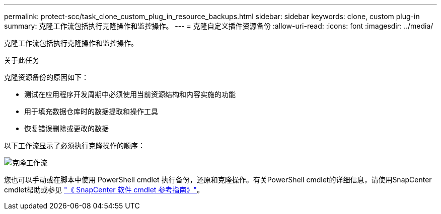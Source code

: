 ---
permalink: protect-scc/task_clone_custom_plug_in_resource_backups.html 
sidebar: sidebar 
keywords: clone, custom plug-in 
summary: 克隆工作流包括执行克隆操作和监控操作。 
---
= 克隆自定义插件资源备份
:allow-uri-read: 
:icons: font
:imagesdir: ../media/


[role="lead"]
克隆工作流包括执行克隆操作和监控操作。

.关于此任务
克隆资源备份的原因如下：

* 测试在应用程序开发周期中必须使用当前资源结构和内容实施的功能
* 用于填充数据仓库时的数据提取和操作工具
* 恢复错误删除或更改的数据


以下工作流显示了必须执行克隆操作的顺序：

image::../media/sco_scc_wfs_clone_workflow.gif[克隆工作流]

您也可以手动或在脚本中使用 PowerShell cmdlet 执行备份，还原和克隆操作。有关PowerShell cmdlet的详细信息，请使用SnapCenter cmdlet帮助或参见 https://docs.netapp.com/us-en/snapcenter-cmdlets-49/index.html["《 SnapCenter 软件 cmdlet 参考指南》"^]。
